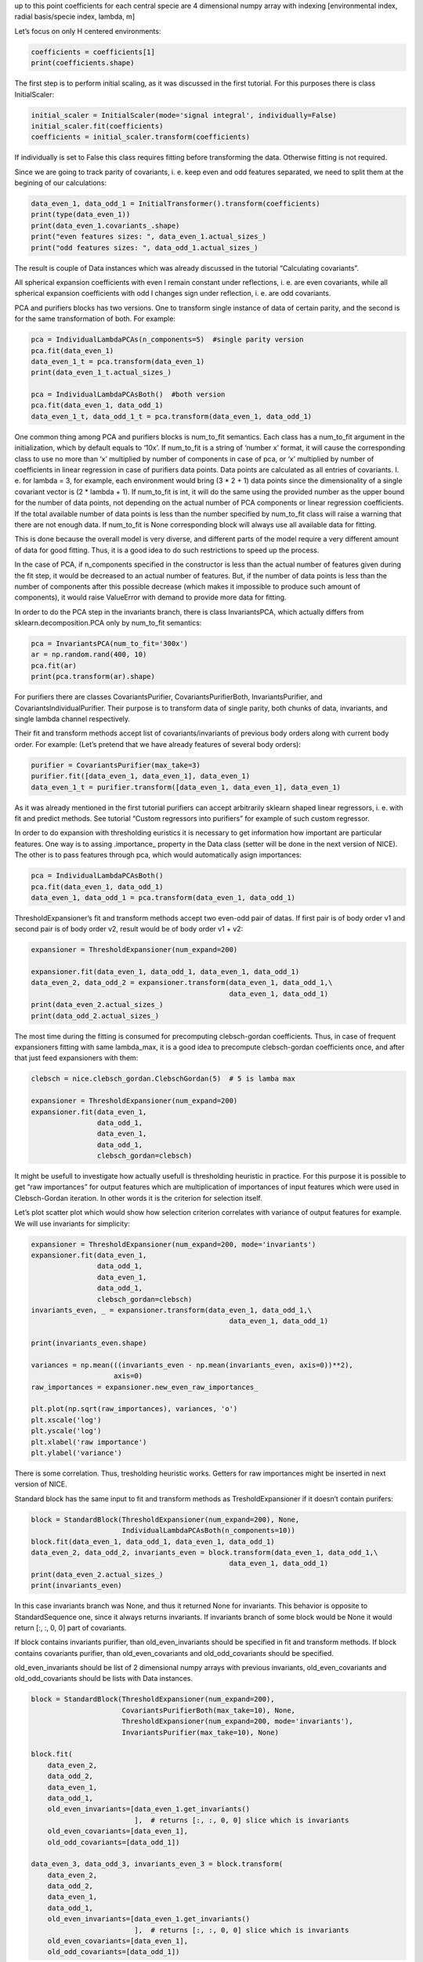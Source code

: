 up to this point coefficients for each central specie are 4 dimensional
numpy array with indexing [environmental index, radial basis/specie
index, lambda, m]

Let’s focus on only H centered environments:

.. code:: ipython3

    coefficients = coefficients[1]
    print(coefficients.shape)

The first step is to perform initial scaling, as it was discussed in the
first tutorial. For this purposes there is class InitialScaler:

.. code:: ipython3

    initial_scaler = InitialScaler(mode='signal integral', individually=False)
    initial_scaler.fit(coefficients)
    coefficients = initial_scaler.transform(coefficients)

If individually is set to False this class requires fitting before
transforming the data. Otherwise fitting is not required.

Since we are going to track parity of covariants, i. e. keep even and
odd features separated, we need to split them at the begining of our
calculations:

.. code:: ipython3

    data_even_1, data_odd_1 = InitialTransformer().transform(coefficients)
    print(type(data_even_1))
    print(data_even_1.covariants_.shape)
    print("even features sizes: ", data_even_1.actual_sizes_)
    print("odd features sizes: ", data_odd_1.actual_sizes_)

The result is couple of Data instances which was already discussed in
the tutorial “Calculating covariants”.

All spherical expansion coefficients with even l remain constant under
reflections, i. e. are even covariants, while all spherical expansion
coefficients with odd l changes sign under reflection, i. e. are odd
covariants.

PCA and purifiers blocks has two versions. One to transform single
instance of data of certain parity, and the second is for the same
transformation of both. For example:

.. code:: ipython3

    pca = IndividualLambdaPCAs(n_components=5)  #single parity version
    pca.fit(data_even_1)
    data_even_1_t = pca.transform(data_even_1)
    print(data_even_1_t.actual_sizes_)
    
    pca = IndividualLambdaPCAsBoth()  #both version
    pca.fit(data_even_1, data_odd_1)
    data_even_1_t, data_odd_1_t = pca.transform(data_even_1, data_odd_1)

One common thing among PCA and purifiers blocks is num_to_fit semantics.
Each class has a num_to_fit argument in the initialization, which by
default equals to ‘10x’. If num_to_fit is a string of ‘number x’ format,
it will cause the corresponding class to use no more than ‘x’ multiplied
by number of components in case of pca, or ‘x’ multiplied by number of
coefficients in linear regression in case of purifiers data points. Data
points are calculated as all entries of covariants. I. e. for lambda =
3, for example, each environment would bring (3 \* 2 + 1) data points
since the dimensionality of a single covariant vector is (2 \* lambda +
1). If num_to_fit is int, it will do the same using the provided number
as the upper bound for the number of data points, not depending on the
actual number of PCA components or linear regression coefficients. If
the total available number of data points is less than the number
specified by num_to_fit class will raise a warning that there are not
enough data. If num_to_fit is None corresponding block will always use
all available data for fitting.

This is done because the overall model is very diverse, and different
parts of the model require a very different amount of data for good
fitting. Thus, it is a good idea to do such restrictions to speed up the
process.

In the case of PCA, if n_components specified in the constructor is less
than the actual number of features given during the fit step, it would
be decreased to an actual number of features. But, if the number of data
points is less than the number of components after this possible
decrease (which makes it impossible to produce such amount of
components), it would raise ValueError with demand to provide more data
for fitting.

In order to do the PCA step in the invariants branch, there is class
InvariantsPCA, which actually differs from sklearn.decomposition.PCA
only by num_to_fit semantics:

.. code:: ipython3

    pca = InvariantsPCA(num_to_fit='300x')
    ar = np.random.rand(400, 10)
    pca.fit(ar)
    print(pca.transform(ar).shape)

For purifiers there are classes CovariantsPurifier,
CovariantsPurifierBoth, InvariantsPurifier, and
CovariantsIndividualPurifier. Their purpose is to transform data of
single parity, both chunks of data, invariants, and single lambda
channel respectively.

Their fit and transform methods accept list of covariants/invariants of
previous body orders along with current body order. For example: (Let’s
pretend that we have already features of several body orders):

.. code:: ipython3

    purifier = CovariantsPurifier(max_take=3)
    purifier.fit([data_even_1, data_even_1], data_even_1)
    data_even_1_t = purifier.transform([data_even_1, data_even_1], data_even_1)

As it was already mentioned in the first tutorial purifiers can accept
arbitrarily sklearn shaped linear regressors, i. e. with fit and predict
methods. See tutorial “Custom regressors into purifiers” for example of
such custom regressor.

In order to do expansion with thresholding euristics it is necessary to
get information how important are particular features. One way is to
assing .importance\_ property in the Data class (setter will be done in
the next version of NICE). The other is to pass features through pca,
which would automatically asign importances:

.. code:: ipython3

    pca = IndividualLambdaPCAsBoth()
    pca.fit(data_even_1, data_odd_1)
    data_even_1, data_odd_1 = pca.transform(data_even_1, data_odd_1)

ThresholdExpansioner’s fit and transform methods accept two even-odd
pair of datas. If first pair is of body order v1 and second pair is of
body order v2, result would be of body order v1 + v2:

.. code:: ipython3

    expansioner = ThresholdExpansioner(num_expand=200)
    
    expansioner.fit(data_even_1, data_odd_1, data_even_1, data_odd_1)
    data_even_2, data_odd_2 = expansioner.transform(data_even_1, data_odd_1,\
                                                    data_even_1, data_odd_1)
    print(data_even_2.actual_sizes_)
    print(data_odd_2.actual_sizes_)

The most time during the fitting is consumed for precomputing
clebsch-gordan coefficients. Thus, in case of frequent expansioners
fitting with same lambda_max, it is a good idea to precompute
clebsch-gordan coefficients once, and after that just feed expansioners
with them:

.. code:: ipython3

    clebsch = nice.clebsch_gordan.ClebschGordan(5)  # 5 is lamba max
    
    expansioner = ThresholdExpansioner(num_expand=200)
    expansioner.fit(data_even_1,
                    data_odd_1,
                    data_even_1,
                    data_odd_1,
                    clebsch_gordan=clebsch)

It might be usefull to investigate how actually usefull is thresholding
heuristic in practice. For this purpose it is possible to get “raw
importances” for output features which are multiplication of importances
of input features which were used in Clebsch-Gordan iteration. In other
words it is the criterion for selection itself.

Let’s plot scatter plot which would show how selection criterion
correlates with variance of output features for example. We will use
invariants for simplicity:

.. code:: ipython3

    expansioner = ThresholdExpansioner(num_expand=200, mode='invariants')
    expansioner.fit(data_even_1,
                    data_odd_1,
                    data_even_1,
                    data_odd_1,
                    clebsch_gordan=clebsch)
    invariants_even, _ = expansioner.transform(data_even_1, data_odd_1,\
                                                    data_even_1, data_odd_1)
    
    print(invariants_even.shape)
    
    variances = np.mean(((invariants_even - np.mean(invariants_even, axis=0))**2),
                        axis=0)
    raw_importances = expansioner.new_even_raw_importances_
    
    plt.plot(np.sqrt(raw_importances), variances, 'o')
    plt.xscale('log')
    plt.yscale('log')
    plt.xlabel('raw importance')
    plt.ylabel('variance')

There is some correlation. Thus, tresholding heuristic works. Getters
for raw importances might be inserted in next version of NICE.

Standard block has the same input to fit and transform methods as
TresholdExpansioner if it doesn’t contain purifers:

.. code:: ipython3

    block = StandardBlock(ThresholdExpansioner(num_expand=200), None,
                          IndividualLambdaPCAsBoth(n_components=10))
    block.fit(data_even_1, data_odd_1, data_even_1, data_odd_1)
    data_even_2, data_odd_2, invariants_even = block.transform(data_even_1, data_odd_1,\
                                                    data_even_1, data_odd_1)
    print(data_even_2.actual_sizes_)
    print(invariants_even)

In this case invariants branch was None, and thus it returned None for
invariants. This behavior is opposite to StandardSequence one, since it
always returns invariants. If invariants branch of some block would be
None it would return [:, :, 0, 0] part of covariants.

If block contains invariants purifier, than old_even_invariants should
be specified in fit and transform methods. If block contains covariants
purifier, than old_even_covariants and old_odd_covariants should be
specified.

old_even_invariants should be list of 2 dimensional numpy arrays with
previous invariants, old_even_covariants and old_odd_covariants should
be lists with Data instances.

.. code:: ipython3

    block = StandardBlock(ThresholdExpansioner(num_expand=200),
                          CovariantsPurifierBoth(max_take=10), None,
                          ThresholdExpansioner(num_expand=200, mode='invariants'),
                          InvariantsPurifier(max_take=10), None)
    
    block.fit(
        data_even_2,
        data_odd_2,
        data_even_1,
        data_odd_1,
        old_even_invariants=[data_even_1.get_invariants()
                             ],  # returns [:, :, 0, 0] slice which is invariants
        old_even_covariants=[data_even_1],
        old_odd_covariants=[data_odd_1])
    
    data_even_3, data_odd_3, invariants_even_3 = block.transform(
        data_even_2,
        data_odd_2,
        data_even_1,
        data_odd_1,
        old_even_invariants=[data_even_1.get_invariants()
                             ],  # returns [:, :, 0, 0] slice which is invariants
        old_even_covariants=[data_even_1],
        old_odd_covariants=[data_odd_1])

If block contains purifiers, but fit or transform methods are called
without providing necessary data it would raise ValueError.

One another usefull method is get_intermediate_shapes as in
StandardSequence:

.. code:: ipython3

    for key, value in block.get_intermediate_shapes().items(
    ):  # it is a dictionary
        print(key, value)

StandardSequence was already discussed in first tutorial “Constructing
machine learning potential”

Now let’s go to 1024 body order!

.. code:: ipython3

    data_even_now, data_odd_now = data_even_1, data_odd_1
    
    for _ in tqdm.tqdm(range(10)):
        pca = IndividualLambdaPCAsBoth(10)
        pca.fit(data_even_now, data_odd_now)
        data_even_now, data_odd_now = pca.transform(data_even_now, data_odd_now)
        expansioner = ThresholdExpansioner(50)
        expansioner.fit(data_even_now,
                        data_odd_now,
                        data_even_now,
                        data_odd_now,
                        clebsch_gordan=clebsch)
        data_even_now, data_odd_now = expansioner.transform(
            data_even_now, data_odd_now, data_even_now, data_odd_now)
    
        # very high body order cause numerical instabilities,
        # and, thus, there is need to normalize data
        for lambd in range(6):
            size = data_even_now.actual_sizes_[lambd]
            if (size > 0):
                even_factor = np.sqrt(
                    np.mean(data_even_now.covariants_[:, :size, lambd]**2))
                if (even_factor > 1e-15):  #catch exact zeros
                    data_even_now.covariants_[:, :size, lambd] /= even_factor
            size = data_odd_now.actual_sizes_[lambd]
            if (size > 0):
                odd_factor = np.sqrt(
                    np.mean(data_odd_now.covariants_[:, :size, lambd]**2))
                if (odd_factor > 1e-15):  #catch exact zeros
                    data_odd_now.covariants_[:, :size, lambd] /= odd_factor

.. code:: ipython3

    print(data_even_now.covariants_.shape)
    print(data_even_now.actual_sizes_)
    print(data_odd_now.actual_sizes_)

Done!
